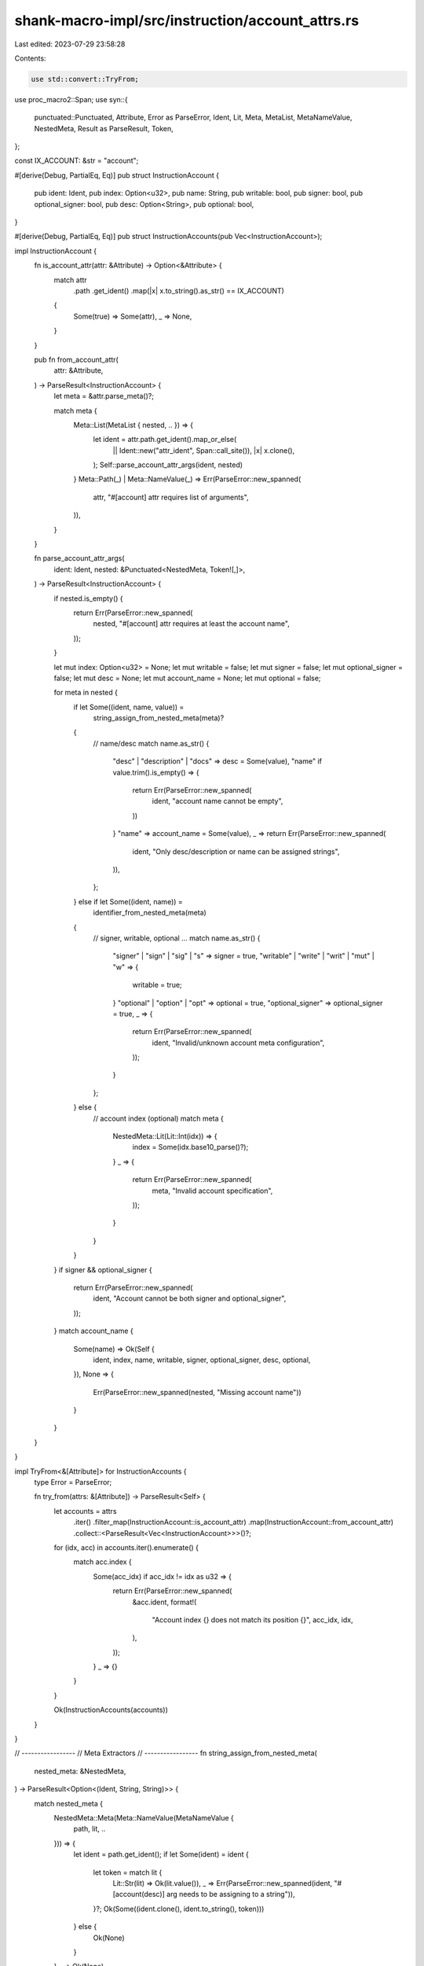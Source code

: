 shank-macro-impl/src/instruction/account_attrs.rs
=================================================

Last edited: 2023-07-29 23:58:28

Contents:

.. code-block:: rs

    use std::convert::TryFrom;

use proc_macro2::Span;
use syn::{
    punctuated::Punctuated, Attribute, Error as ParseError, Ident, Lit, Meta,
    MetaList, MetaNameValue, NestedMeta, Result as ParseResult, Token,
};

const IX_ACCOUNT: &str = "account";

#[derive(Debug, PartialEq, Eq)]
pub struct InstructionAccount {
    pub ident: Ident,
    pub index: Option<u32>,
    pub name: String,
    pub writable: bool,
    pub signer: bool,
    pub optional_signer: bool,
    pub desc: Option<String>,
    pub optional: bool,
}

#[derive(Debug, PartialEq, Eq)]
pub struct InstructionAccounts(pub Vec<InstructionAccount>);

impl InstructionAccount {
    fn is_account_attr(attr: &Attribute) -> Option<&Attribute> {
        match attr
            .path
            .get_ident()
            .map(|x| x.to_string().as_str() == IX_ACCOUNT)
        {
            Some(true) => Some(attr),
            _ => None,
        }
    }

    pub fn from_account_attr(
        attr: &Attribute,
    ) -> ParseResult<InstructionAccount> {
        let meta = &attr.parse_meta()?;

        match meta {
            Meta::List(MetaList { nested, .. }) => {
                let ident = attr.path.get_ident().map_or_else(
                    || Ident::new("attr_ident", Span::call_site()),
                    |x| x.clone(),
                );
                Self::parse_account_attr_args(ident, nested)
            }
            Meta::Path(_) | Meta::NameValue(_) => Err(ParseError::new_spanned(
                attr,
                "#[account] attr requires list of arguments",
            )),
        }
    }

    fn parse_account_attr_args(
        ident: Ident,
        nested: &Punctuated<NestedMeta, Token![,]>,
    ) -> ParseResult<InstructionAccount> {
        if nested.is_empty() {
            return Err(ParseError::new_spanned(
                nested,
                "#[account] attr requires at least the account name",
            ));
        }

        let mut index: Option<u32> = None;
        let mut writable = false;
        let mut signer = false;
        let mut optional_signer = false;
        let mut desc = None;
        let mut account_name = None;
        let mut optional = false;

        for meta in nested {
            if let Some((ident, name, value)) =
                string_assign_from_nested_meta(meta)?
            {
                // name/desc
                match name.as_str() {
                    "desc" | "description" | "docs" => desc = Some(value),
                    "name" if value.trim().is_empty() => {
                        return Err(ParseError::new_spanned(
                            ident,
                            "account name cannot be empty",
                        ))
                    }
                    "name" => account_name = Some(value),
                    _ => return Err(ParseError::new_spanned(
                        ident,
                        "Only desc/description or name can be assigned strings",
                    )),
                };
            } else if let Some((ident, name)) =
                identifier_from_nested_meta(meta)
            {
                // signer, writable, optional ...
                match name.as_str() {
                    "signer" | "sign" | "sig" | "s" => signer = true,
                    "writable" | "write" | "writ" | "mut" | "w" => {
                        writable = true;
                    }
                    "optional" | "option" | "opt" => optional = true,
                    "optional_signer" => optional_signer = true,
                    _ => {
                        return Err(ParseError::new_spanned(
                            ident,
                            "Invalid/unknown account meta configuration",
                        ));
                    }
                };
            } else {
                // account index (optional)
                match meta {
                    NestedMeta::Lit(Lit::Int(idx)) => {
                        index = Some(idx.base10_parse()?);
                    }
                    _ => {
                        return Err(ParseError::new_spanned(
                            meta,
                            "Invalid account specification",
                        ));
                    }
                }
            }
        }
        if signer && optional_signer {
            return Err(ParseError::new_spanned(
                ident,
                "Account cannot be both signer and optional_signer",
            ));
        }
        match account_name {
            Some(name) => Ok(Self {
                ident,
                index,
                name,
                writable,
                signer,
                optional_signer,
                desc,
                optional,
            }),
            None => {
                Err(ParseError::new_spanned(nested, "Missing account name"))
            }
        }
    }
}

impl TryFrom<&[Attribute]> for InstructionAccounts {
    type Error = ParseError;

    fn try_from(attrs: &[Attribute]) -> ParseResult<Self> {
        let accounts = attrs
            .iter()
            .filter_map(InstructionAccount::is_account_attr)
            .map(InstructionAccount::from_account_attr)
            .collect::<ParseResult<Vec<InstructionAccount>>>()?;

        for (idx, acc) in accounts.iter().enumerate() {
            match acc.index {
                Some(acc_idx) if acc_idx != idx as u32 => {
                    return Err(ParseError::new_spanned(
                        &acc.ident,
                        format!(
                            "Account index {} does not match its position {}",
                            acc_idx, idx,
                        ),
                    ));
                }
                _ => {}
            }
        }

        Ok(InstructionAccounts(accounts))
    }
}

// -----------------
// Meta Extractors
// -----------------
fn string_assign_from_nested_meta(
    nested_meta: &NestedMeta,
) -> ParseResult<Option<(Ident, String, String)>> {
    match nested_meta {
        NestedMeta::Meta(Meta::NameValue(MetaNameValue {
            path, lit, ..
        })) => {
            let ident = path.get_ident();
            if let Some(ident) = ident {
                let token =  match lit {
                    Lit::Str(lit) => Ok(lit.value()),
                    _ => Err(ParseError::new_spanned(ident, "#[account(desc)] arg needs to be assigning to a string")),
                }?;
                Ok(Some((ident.clone(), ident.to_string(), token)))
            } else {
                Ok(None)
            }
        }
        _ => Ok(None),
    }
}

fn identifier_from_nested_meta(
    nested_meta: &NestedMeta,
) -> Option<(Ident, String)> {
    match nested_meta {
        NestedMeta::Meta(meta) => match meta {
            Meta::Path(_) => {
                meta.path().get_ident().map(|x| (x.clone(), x.to_string()))
            }
            // ignore named values and lists
            _ => None,
        },
        _ => None,
    }
}


